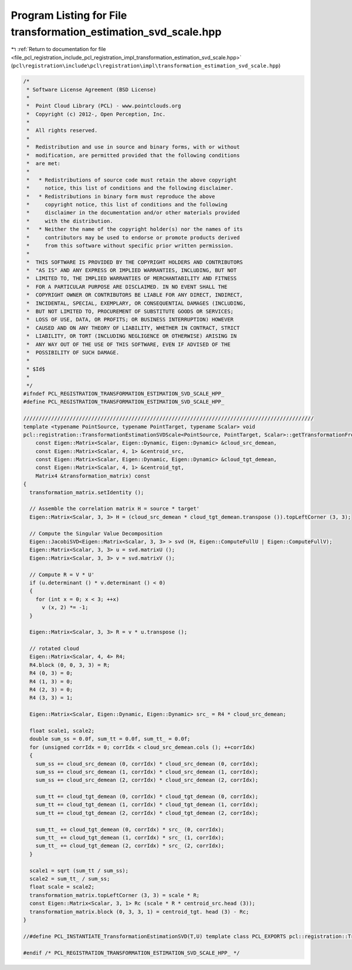 
.. _program_listing_file_pcl_registration_include_pcl_registration_impl_transformation_estimation_svd_scale.hpp:

Program Listing for File transformation_estimation_svd_scale.hpp
================================================================

|exhale_lsh| :ref:`Return to documentation for file <file_pcl_registration_include_pcl_registration_impl_transformation_estimation_svd_scale.hpp>` (``pcl\registration\include\pcl\registration\impl\transformation_estimation_svd_scale.hpp``)

.. |exhale_lsh| unicode:: U+021B0 .. UPWARDS ARROW WITH TIP LEFTWARDS

.. code-block:: cpp

   /*
    * Software License Agreement (BSD License)
    *
    *  Point Cloud Library (PCL) - www.pointclouds.org
    *  Copyright (c) 2012-, Open Perception, Inc.
    *
    *  All rights reserved.
    *
    *  Redistribution and use in source and binary forms, with or without
    *  modification, are permitted provided that the following conditions
    *  are met:
    *
    *   * Redistributions of source code must retain the above copyright
    *     notice, this list of conditions and the following disclaimer.
    *   * Redistributions in binary form must reproduce the above
    *     copyright notice, this list of conditions and the following
    *     disclaimer in the documentation and/or other materials provided
    *     with the distribution.
    *   * Neither the name of the copyright holder(s) nor the names of its
    *     contributors may be used to endorse or promote products derived
    *     from this software without specific prior written permission.
    *
    *  THIS SOFTWARE IS PROVIDED BY THE COPYRIGHT HOLDERS AND CONTRIBUTORS
    *  "AS IS" AND ANY EXPRESS OR IMPLIED WARRANTIES, INCLUDING, BUT NOT
    *  LIMITED TO, THE IMPLIED WARRANTIES OF MERCHANTABILITY AND FITNESS
    *  FOR A PARTICULAR PURPOSE ARE DISCLAIMED. IN NO EVENT SHALL THE
    *  COPYRIGHT OWNER OR CONTRIBUTORS BE LIABLE FOR ANY DIRECT, INDIRECT,
    *  INCIDENTAL, SPECIAL, EXEMPLARY, OR CONSEQUENTIAL DAMAGES (INCLUDING,
    *  BUT NOT LIMITED TO, PROCUREMENT OF SUBSTITUTE GOODS OR SERVICES;
    *  LOSS OF USE, DATA, OR PROFITS; OR BUSINESS INTERRUPTION) HOWEVER
    *  CAUSED AND ON ANY THEORY OF LIABILITY, WHETHER IN CONTRACT, STRICT
    *  LIABILITY, OR TORT (INCLUDING NEGLIGENCE OR OTHERWISE) ARISING IN
    *  ANY WAY OUT OF THE USE OF THIS SOFTWARE, EVEN IF ADVISED OF THE
    *  POSSIBILITY OF SUCH DAMAGE.
    *
    * $Id$
    *
    */
   #ifndef PCL_REGISTRATION_TRANSFORMATION_ESTIMATION_SVD_SCALE_HPP_
   #define PCL_REGISTRATION_TRANSFORMATION_ESTIMATION_SVD_SCALE_HPP_
   
   //////////////////////////////////////////////////////////////////////////////////////////////
   template <typename PointSource, typename PointTarget, typename Scalar> void
   pcl::registration::TransformationEstimationSVDScale<PointSource, PointTarget, Scalar>::getTransformationFromCorrelation (
       const Eigen::Matrix<Scalar, Eigen::Dynamic, Eigen::Dynamic> &cloud_src_demean,
       const Eigen::Matrix<Scalar, 4, 1> &centroid_src,
       const Eigen::Matrix<Scalar, Eigen::Dynamic, Eigen::Dynamic> &cloud_tgt_demean,
       const Eigen::Matrix<Scalar, 4, 1> &centroid_tgt,
       Matrix4 &transformation_matrix) const
   {
     transformation_matrix.setIdentity ();
   
     // Assemble the correlation matrix H = source * target'
     Eigen::Matrix<Scalar, 3, 3> H = (cloud_src_demean * cloud_tgt_demean.transpose ()).topLeftCorner (3, 3);
   
     // Compute the Singular Value Decomposition
     Eigen::JacobiSVD<Eigen::Matrix<Scalar, 3, 3> > svd (H, Eigen::ComputeFullU | Eigen::ComputeFullV);
     Eigen::Matrix<Scalar, 3, 3> u = svd.matrixU ();
     Eigen::Matrix<Scalar, 3, 3> v = svd.matrixV ();
   
     // Compute R = V * U'
     if (u.determinant () * v.determinant () < 0)
     {
       for (int x = 0; x < 3; ++x)
         v (x, 2) *= -1;
     }
   
     Eigen::Matrix<Scalar, 3, 3> R = v * u.transpose ();
   
     // rotated cloud
     Eigen::Matrix<Scalar, 4, 4> R4; 
     R4.block (0, 0, 3, 3) = R;
     R4 (0, 3) = 0;
     R4 (1, 3) = 0;
     R4 (2, 3) = 0;
     R4 (3, 3) = 1;
   
     Eigen::Matrix<Scalar, Eigen::Dynamic, Eigen::Dynamic> src_ = R4 * cloud_src_demean;
     
     float scale1, scale2;
     double sum_ss = 0.0f, sum_tt = 0.0f, sum_tt_ = 0.0f;
     for (unsigned corrIdx = 0; corrIdx < cloud_src_demean.cols (); ++corrIdx)
     {
       sum_ss += cloud_src_demean (0, corrIdx) * cloud_src_demean (0, corrIdx);
       sum_ss += cloud_src_demean (1, corrIdx) * cloud_src_demean (1, corrIdx);
       sum_ss += cloud_src_demean (2, corrIdx) * cloud_src_demean (2, corrIdx);
       
       sum_tt += cloud_tgt_demean (0, corrIdx) * cloud_tgt_demean (0, corrIdx);
       sum_tt += cloud_tgt_demean (1, corrIdx) * cloud_tgt_demean (1, corrIdx);
       sum_tt += cloud_tgt_demean (2, corrIdx) * cloud_tgt_demean (2, corrIdx);
       
       sum_tt_ += cloud_tgt_demean (0, corrIdx) * src_ (0, corrIdx);
       sum_tt_ += cloud_tgt_demean (1, corrIdx) * src_ (1, corrIdx);
       sum_tt_ += cloud_tgt_demean (2, corrIdx) * src_ (2, corrIdx);
     }
     
     scale1 = sqrt (sum_tt / sum_ss);
     scale2 = sum_tt_ / sum_ss;
     float scale = scale2;
     transformation_matrix.topLeftCorner (3, 3) = scale * R;
     const Eigen::Matrix<Scalar, 3, 1> Rc (scale * R * centroid_src.head (3));
     transformation_matrix.block (0, 3, 3, 1) = centroid_tgt. head (3) - Rc;
   }
   
   //#define PCL_INSTANTIATE_TransformationEstimationSVD(T,U) template class PCL_EXPORTS pcl::registration::TransformationEstimationSVD<T,U>;
   
   #endif /* PCL_REGISTRATION_TRANSFORMATION_ESTIMATION_SVD_SCALE_HPP_ */
